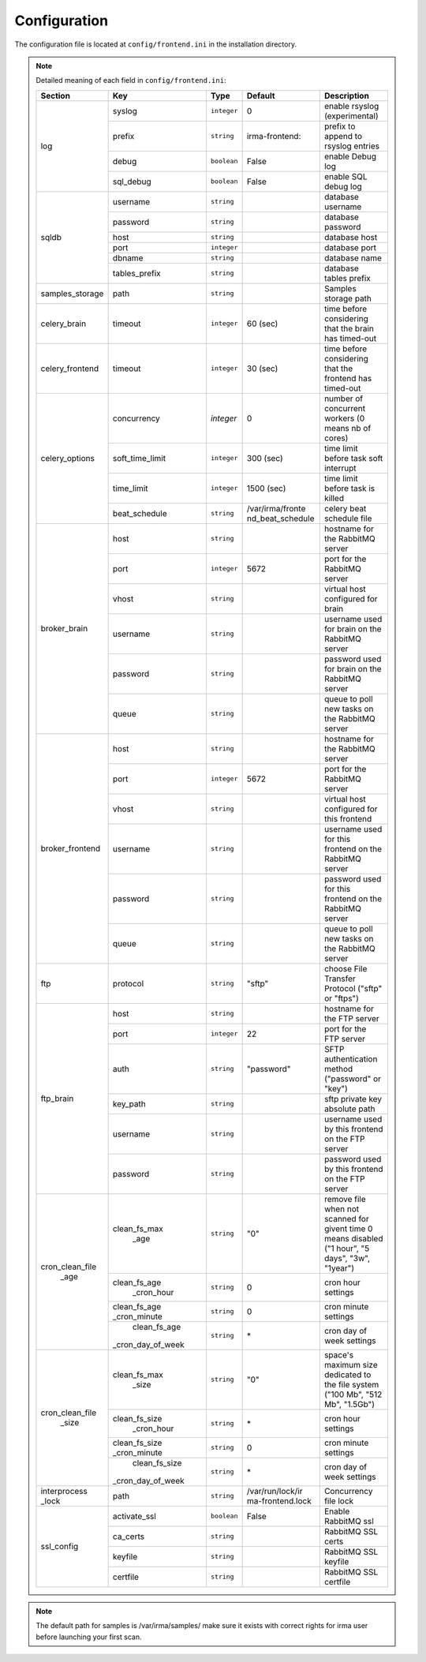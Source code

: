 .. _frontend-app-configuration:

Configuration
-------------

The configuration file is located at ``config/frontend.ini`` in the installation
directory.

.. note:: Detailed meaning of each field in ``config/frontend.ini``:

     +----------------+-----------------+------------+----------------+---------------------------------------------------------+
     |     Section    |        Key      |    Type    |    Default     | Description                                             |
     +================+=================+============+================+=========================================================+
     |                |      syslog     | ``integer``|       0        | enable rsyslog (experimental)                           |
     |                +-----------------+------------+----------------+---------------------------------------------------------+
     |                |      prefix     | ``string`` | irma-frontend: | prefix to append to rsyslog entries                     |
     |  log           +-----------------+------------+----------------+---------------------------------------------------------+
     |                |      debug      | ``boolean``|     False      | enable Debug log                                        |
     |                +-----------------+------------+----------------+---------------------------------------------------------+
     |                |    sql_debug    | ``boolean``|     False      | enable SQL debug log                                    |
     +----------------+-----------------+------------+----------------+---------------------------------------------------------+
     |                |     username    | ``string`` |                | database username                                       |
     |                +-----------------+------------+----------------+---------------------------------------------------------+
     |                |     password    | ``string`` |                | database password                                       |
     |    sqldb       +-----------------+------------+----------------+---------------------------------------------------------+
     |                |       host      | ``string`` |                | database host                                           |
     |                +-----------------+------------+----------------+---------------------------------------------------------+
     |                |       port      | ``integer``|                | database port                                           |
     |                +-----------------+------------+----------------+---------------------------------------------------------+
     |                |      dbname     | ``string`` |                | database name                                           |
     |                +-----------------+------------+----------------+---------------------------------------------------------+
     |                |  tables_prefix  | ``string`` |                | database tables prefix                                  |
     +----------------+-----------------+------------+----------------+---------------------------------------------------------+
     | samples_storage|       path      | ``string`` |                | Samples storage path                                    |
     +----------------+-----------------+------------+----------------+---------------------------------------------------------+
     |celery_brain    |      timeout    | ``integer``|    60 (sec)    | time before considering that the brain has timed-out    |
     +----------------+-----------------+------------+----------------+---------------------------------------------------------+
     |celery_frontend |    timeout      | ``integer``|    30 (sec)    | time before considering that the frontend has timed-out |
     +----------------+-----------------+------------+----------------+---------------------------------------------------------+
     |                |   concurrency   |  `integer` |     0          | number of concurrent workers (0 means nb of cores)      |
     |                +-----------------+------------+----------------+---------------------------------------------------------+
     |                | soft_time_limit | ``integer``|    300  (sec)  | time limit before task soft interrupt                   |
     | celery_options +-----------------+------------+----------------+---------------------------------------------------------+
     |                |    time_limit   | ``integer``|    1500 (sec)  | time limit before task is killed                        |
     |                +-----------------+------------+----------------+---------------------------------------------------------+
     |                |  beat_schedule  | ``string`` |/var/irma/fronte| celery beat schedule file                               |
     |                |                 |            |nd_beat_schedule|                                                         |
     +----------------+-----------------+------------+----------------+---------------------------------------------------------+
     |                |       host      | ``string`` |                | hostname for the RabbitMQ server                        |
     |                +-----------------+------------+----------------+---------------------------------------------------------+
     |                |       port      |``integer`` |     5672       | port for the RabbitMQ server                            |
     |                +-----------------+------------+----------------+---------------------------------------------------------+
     |broker_brain    |       vhost     | ``string`` |                | virtual host configured for brain                       |
     |                +-----------------+------------+----------------+---------------------------------------------------------+
     |                |     username    | ``string`` |                | username used for brain on the RabbitMQ server          |
     |                +-----------------+------------+----------------+---------------------------------------------------------+
     |                |     password    | ``string`` |                | password used for brain on the RabbitMQ server          |
     |                +-----------------+------------+----------------+---------------------------------------------------------+
     |                |       queue     | ``string`` |                | queue to poll new tasks on the RabbitMQ server          |
     +----------------+-----------------+------------+----------------+---------------------------------------------------------+
     |                |       host      | ``string`` |                | hostname for the RabbitMQ server                        |
     |                +-----------------+------------+----------------+---------------------------------------------------------+
     |                |       port      |``integer`` |      5672      | port for the RabbitMQ server                            |
     |                +-----------------+------------+----------------+---------------------------------------------------------+
     |broker_frontend |       vhost     | ``string`` |                | virtual host configured for this frontend               |
     |                +-----------------+------------+----------------+---------------------------------------------------------+
     |                |     username    | ``string`` |                | username used for this frontend on the RabbitMQ server  |
     |                +-----------------+------------+----------------+---------------------------------------------------------+
     |                |     password    | ``string`` |                | password used for this frontend on the RabbitMQ server  |
     |                +-----------------+------------+----------------+---------------------------------------------------------+
     |                |       queue     | ``string`` |                | queue to poll new tasks on the RabbitMQ server          |
     +----------------+-----------------+------------+----------------+---------------------------------------------------------+
     |      ftp       |     protocol    | ``string`` |     "sftp"     | choose File Transfer Protocol ("sftp" or "ftps")        |
     +----------------+-----------------+------------+----------------+---------------------------------------------------------+
     |                |       host      | ``string`` |                | hostname for the FTP server                             |
     |                +-----------------+------------+----------------+---------------------------------------------------------+
     |                |       port      |``integer`` |       22       | port for the FTP server                                 |
     |                +-----------------+------------+----------------+---------------------------------------------------------+
     |                |       auth      | ``string`` |   "password"   | SFTP authentication method ("password" or "key")        |
     |   ftp_brain    +-----------------+------------+----------------+---------------------------------------------------------+
     |                |     key_path    | ``string`` |                | sftp private key absolute path                          |
     |                +-----------------+------------+----------------+---------------------------------------------------------+
     |                |     username    | ``string`` |                | username used by this frontend on the FTP server        |
     |                +-----------------+------------+----------------+---------------------------------------------------------+
     |                |     password    | ``string`` |                | password used by this frontend on the FTP server        |
     +----------------+-----------------+------------+----------------+---------------------------------------------------------+
     |                |  clean_fs_max   | ``string`` |       "0"      | remove file when not scanned for givent time            |
     |                |      _age       |            |                | 0 means disabled ("1 hour", "5 days", "3w", "1year")    |
     |                +-----------------+------------+----------------+---------------------------------------------------------+
     |                |  clean_fs_age   | ``string`` |        0       | cron hour settings                                      |
     |                |   _cron_hour    |            |                |                                                         |
     |cron_clean_file +-----------------+------------+----------------+---------------------------------------------------------+
     |     _age       |  clean_fs_age   | ``string`` |        0       | cron minute settings                                    |
     |                |  _cron_minute   |            |                |                                                         |
     |                +-----------------+------------+----------------+---------------------------------------------------------+
     |                |  clean_fs_age   | ``string`` |        \*      | cron day of week settings                               |
     |                |_cron_day_of_week|            |                |                                                         |
     +----------------+-----------------+------------+----------------+---------------------------------------------------------+
     |                |  clean_fs_max   | ``string`` |       "0"      | space's maximum size dedicated to the file system       |
     |                |     _size       |            |                | ("100 Mb", "512 Mb", "1.5Gb")                           |
     |                +-----------------+------------+----------------+---------------------------------------------------------+
     |                |  clean_fs_size  | ``string`` |        \*      | cron hour settings                                      |
     |                |   _cron_hour    |            |                |                                                         |
     |cron_clean_file +-----------------+------------+----------------+---------------------------------------------------------+
     |    _size       |  clean_fs_size  | ``string`` |        0       | cron minute settings                                    |
     |                |  _cron_minute   |            |                |                                                         |
     |                +-----------------+------------+----------------+---------------------------------------------------------+
     |                |  clean_fs_size  | ``string`` |        \*      | cron day of week settings                               |
     |                |_cron_day_of_week|            |                |                                                         |
     +----------------+-----------------+------------+----------------+---------------------------------------------------------+
     | interprocess   |     path        | ``string`` |/var/run/lock/ir| Concurrency file lock                                   |
     | _lock          |                 |            |ma-frontend.lock|                                                         |
     +----------------+-----------------+------------+----------------+---------------------------------------------------------+
     |                |   activate_ssl  | ``boolean``|    False       | Enable RabbitMQ ssl                                     |
     |                +-----------------+------------+----------------+---------------------------------------------------------+
     |                |    ca_certs     | ``string`` |                | RabbitMQ SSL certs                                      |
     |  ssl_config    +-----------------+------------+----------------+---------------------------------------------------------+
     |                |     keyfile     | ``string`` |                | RabbitMQ SSL keyfile                                    |
     |                +-----------------+------------+----------------+---------------------------------------------------------+
     |                |    certfile     | ``string`` |                | RabbitMQ SSL certfile                                   |
     +----------------+-----------------+------------+----------------+---------------------------------------------------------+

.. note::

    The default path for samples is /var/irma/samples/ make sure it exists with correct rights for irma user
    before launching your first scan.
